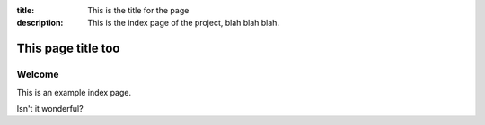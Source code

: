 :title: This is the title for the page
:description:
    This is the index page of the project, blah blah blah.

This page title too
===================

Welcome
-------

This is an example index page.

Isn't it wonderful?
